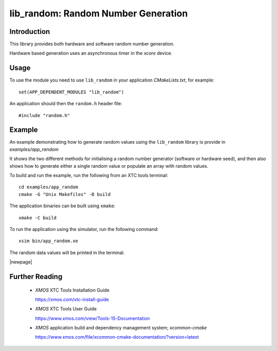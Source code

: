
####################################
lib_random: Random Number Generation
####################################

************
Introduction
************

This library provides both hardware and software random number generation.

Hardware based generation uses an asynchronous timer in the `xcore` device.

*****
Usage
*****

To use the module you need to use ``lib_random`` in your application `CMakeLists.txt`, for example::

    set(APP_DEPENDENT_MODULES "lib_random")

An application should then the ``random.h`` header file::

    #include "random.h"

*******
Example
*******

An example demonstrating how to generate random values using the ``lib_random`` library is provide
in `examples/app_random`

It shows the two different methods for initialising a random number generator (software or hardware
seed), and then also shows how to generate either a single random value or populate an array with
random values.

To build and run the example, run the following from an XTC tools terminal::

    cd examples/app_random
    cmake -G "Unix Makefiles" -B build

The application binaries can be built using ``xmake``::

    xmake -C build

To run the application using the simulator, run the following command::

    xsim bin/app_random.xe

The random data values will be printed in the terminal.

|newpage|

.. _sec_further_reading:

***************
Further Reading
***************

  * `XMOS` XTC Tools Installation Guide

    https://xmos.com/xtc-install-guide

  * `XMOS` XTC Tools User Guide

    https://www.xmos.com/view/Tools-15-Documentation

  * `XMOS` application build and dependency management system; `xcommon-cmake`

    https://www.xmos.com/file/xcommon-cmake-documentation/?version=latest

